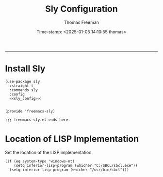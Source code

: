 # -*-eval: (add-hook 'after-save-hook (lambda ()(org-babel-tangle)) nil t);-*-

#+title: Sly Configuration
#+author: Thomas Freeman
#+date: Time-stamp: <2025-01-05 14:10:55 thomas>
#+language: en_US
#+property: header-args :results silent :exports code

#+options: html-link-use-abs-url:nil html-postamble:auto
#+options: html-preamble:t html-scripts:nil html-style:t
#+options: html5-fancy:nil tex:t num:nil toc:t
#+html_doctype: xhtml-strict
#+html_container: div
#+html_content_class: content
#+keywords: Emacs
#+html_link_home: ../../index.html
#+html_link_up: ../../init.html
#+creator: <a href="https://www.gnu.org/software/emacs/">Emacs</a> 27.1 (<a href="https://orgmode.org">Org</a> mode 9.5.2)
#+html_head: <style>#org-div-home-and-up { text-align: right; padding-right: 10pt; }</style>

-----


* Install Sly

#+begin_src elisp :tangle yes :comments org :noweb yes
  (use-package sly
    :straight t
    :commands sly
    :config
    <<sly_config>>)


  (provide 'freemacs-sly)

  ;;; freemacs-sly.el ends here.
#+end_src

* Location of LISP Implementation

Set the location of the LISP implementation.

#+begin_src elisp :noweb-ref sly_config
  (if (eq system-type 'windows-nt)
      (setq inferior-lisp-program (whicher "C:/SBCL/sbcl.exe"))
    (setq inferior-lisp-program (whicher "/usr/bin/sbcl")))
#+end_src
